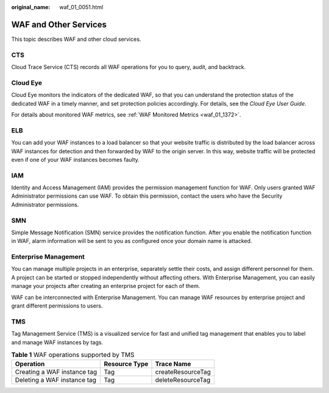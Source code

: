 :original_name: waf_01_0051.html

.. _waf_01_0051:

WAF and Other Services
======================

This topic describes WAF and other cloud services.

CTS
---

Cloud Trace Service (CTS) records all WAF operations for you to query, audit, and backtrack.

Cloud Eye
---------

Cloud Eye monitors the indicators of the dedicated WAF, so that you can understand the protection status of the dedicated WAF in a timely manner, and set protection policies accordingly. For details, see the *Cloud Eye User Guide*.

For details about monitored WAF metrics, see :ref:`WAF Monitored Metrics <waf_01_1372>`.

ELB
---

You can add your WAF instances to a load balancer so that your website traffic is distributed by the load balancer across WAF instances for detection and then forwarded by WAF to the origin server. In this way, website traffic will be protected even if one of your WAF instances becomes faulty.

IAM
---

Identity and Access Management (IAM) provides the permission management function for WAF. Only users granted WAF Administrator permissions can use WAF. To obtain this permission, contact the users who have the Security Administrator permissions.

SMN
---

Simple Message Notification (SMN) service provides the notification function. After you enable the notification function in WAF, alarm information will be sent to you as configured once your domain name is attacked.

Enterprise Management
---------------------

You can manage multiple projects in an enterprise, separately settle their costs, and assign different personnel for them. A project can be started or stopped independently without affecting others. With Enterprise Management, you can easily manage your projects after creating an enterprise project for each of them.

WAF can be interconnected with Enterprise Management. You can manage WAF resources by enterprise project and grant different permissions to users.

TMS
---

Tag Management Service (TMS) is a visualized service for fast and unified tag management that enables you to label and manage WAF instances by tags.

.. table:: **Table 1** WAF operations supported by TMS

   =========================== ============= =================
   Operation                   Resource Type Trace Name
   =========================== ============= =================
   Creating a WAF instance tag Tag           createResourceTag
   Deleting a WAF instance tag Tag           deleteResourceTag
   =========================== ============= =================

